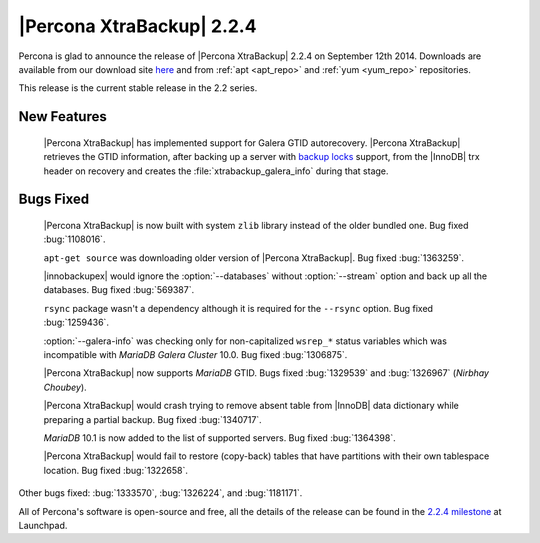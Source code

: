 ==========================
|Percona XtraBackup| 2.2.4
==========================

Percona is glad to announce the release of |Percona XtraBackup| 2.2.4 on
September 12th 2014. Downloads are available from our download site `here
<http://www.percona.com/downloads/XtraBackup/2.2.4/>`_ and from
:ref:`apt <apt_repo>` and :ref:`yum <yum_repo>` repositories.

This release is the current stable release in the 2.2 series.

New Features
------------

 |Percona XtraBackup| has implemented support for Galera GTID autorecovery.
 |Percona XtraBackup| retrieves the GTID information, after backing up a server
 with `backup locks
 <http://www.percona.com/doc/percona-server/5.6/management/backup_locks.html>`_
 support, from the |InnoDB| trx header on recovery and creates the
 :file:`xtrabackup_galera_info` during that stage.

Bugs Fixed
----------

 |Percona XtraBackup| is now built with system ``zlib`` library instead of the
 older bundled one. Bug fixed :bug:`1108016`.

 ``apt-get source`` was downloading older version of |Percona XtraBackup|. Bug
 fixed :bug:`1363259`.

 |innobackupex| would ignore the :option:`--databases` without
 :option:`--stream` option and back up all the databases. Bug
 fixed :bug:`569387`.

 ``rsync`` package wasn't a dependency although it is required for the
 ``--rsync`` option. Bug fixed :bug:`1259436`.

 :option:`--galera-info` was checking only for non-capitalized
 ``wsrep_*`` status variables which was incompatible with *MariaDB Galera
 Cluster* 10.0. Bug fixed :bug:`1306875`.

 |Percona XtraBackup| now supports *MariaDB* GTID. Bugs fixed :bug:`1329539`
 and :bug:`1326967` (*Nirbhay Choubey*).

 |Percona XtraBackup| would crash trying to remove absent table from |InnoDB|
 data dictionary while preparing a partial backup. Bug fixed :bug:`1340717`.

 *MariaDB* 10.1 is now added to the list of supported servers. Bug fixed
 :bug:`1364398`.

 |Percona XtraBackup| would fail to restore (copy-back) tables that have
 partitions with their own tablespace location. Bug fixed :bug:`1322658`.

Other bugs fixed: :bug:`1333570`, :bug:`1326224`, and :bug:`1181171`.

All of Percona's software is open-source and free, all the details of the
release can be found in the `2.2.4 milestone
<https://launchpad.net/percona-xtrabackup/+milestone/2.2.4>`_ at Launchpad.
